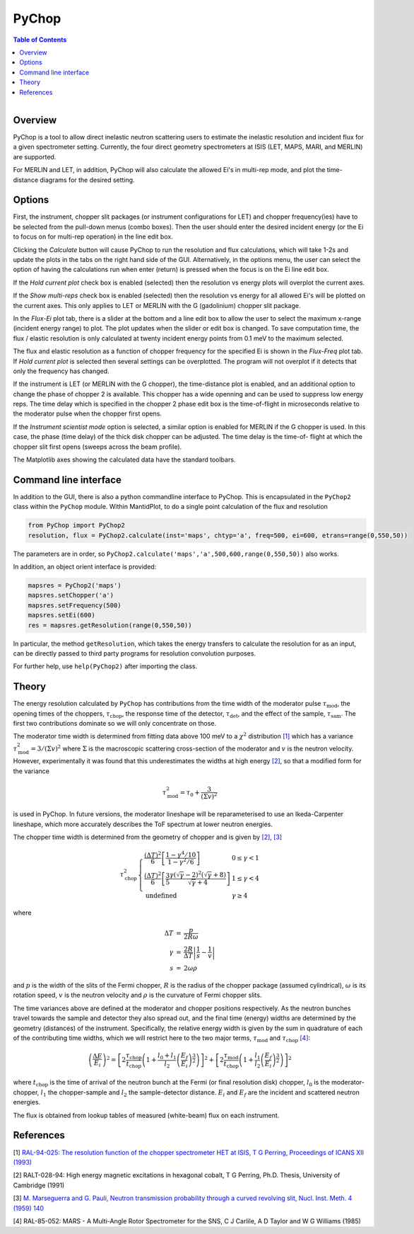 .. _PyChop:

PyChop
======

.. contents:: Table of Contents
  :local:

.. figure:: /images/PyChop2.png
   :alt: PyChop2.png
   :align: right
   :width: 455

Overview
--------

PyChop is a tool to allow direct inelastic neutron scattering users to estimate
the inelastic resolution and incident flux for a given spectrometer setting.
Currently, the four direct geometry spectrometers at ISIS (LET, MAPS, MARI, and
MERLIN) are supported. 

For MERLIN and LET, in addition, PyChop will also calculate the allowed Ei's in
multi-rep mode, and plot the time-distance diagrams for the desired setting.

Options
-------

First, the instrument, chopper slit packages (or instrument configurations for
LET) and chopper frequency(ies) have to be selected from the pull-down menus 
(combo boxes). Then the user should enter the desired incident energy (or the Ei
to focus on for multi-rep operation) in the line edit box. 

Clicking the *Calculate* button will cause PyChop to run the resolution and flux
calculations, which will take 1-2s and update the plots in the tabs on the right
hand side of the GUI. Alternatively, in the options menu, the user can select
the option of having the calculations run when enter (return) is pressed when
the focus is on the Ei line edit box. 

If the *Hold current plot* check box is enabled (selected) then the resolution
vs energy plots will overplot the current axes. 

If the *Show multi-reps* check box is enabled (selected) then the resolution vs
energy for all allowed Ei's will be plotted on the current axes. This only
applies to LET or MERLIN with the G (gadolinium) chopper slit package.

In the *Flux-Ei* plot tab, there is a slider at the bottom and a line edit box 
to allow the user to select the maximum x-range (incident energy range) to plot.
The plot updates when the slider or edit box is changed. To save computation 
time, the flux / elastic resolution is only calculated at twenty incident energy
points from 0.1 meV to the maximum selected.

The flux and elastic resolution as a function of chopper frequency for the
specified Ei is shown in the *Flux-Freq* plot tab. If *Hold current plot* is
selected then several settings can be overplotted. The program will not overplot
if it detects that only the frequency has changed.

If the instrument is LET (or MERLIN with the G chopper), the time-distance plot 
is enabled, and an additional option to change the phase of chopper 2 is 
available. This chopper has a wide openning and can be used to suppress low 
energy reps. The time delay which is specified in the chopper 2 phase edit box 
is the time-of-flight in microseconds relative to the moderator pulse when the 
chopper first opens.

If the *Instrument scientist mode* option is selected, a similar option is
enabled for MERLIN if the G chopper is used. In this case, the phase (time
delay) of the thick disk chopper can be adjusted. The time delay is the time-of-
flight at which the chopper slit first opens (sweeps across the beam profile).

The Matplotlib axes showing the calculated data have the standard toolbars.

Command line interface
----------------------

In addition to the GUI, there is also a python commandline interface to PyChop.
This is encapsulated in the ``PyChop2`` class within the ``PyChop`` module. Within
MantidPlot, to do a single point calculation of the flux and resolution

.. code:: python 

    from PyChop import PyChop2
    resolution, flux = PyChop2.calculate(inst='maps', chtyp='a', freq=500, ei=600, etrans=range(0,550,50))

The parameters are in order, so ``PyChop2.calculate('maps','a',500,600,range(0,550,50))``
also works.

In addition, an object orient interface is provided:

.. code:: python 

    mapsres = PyChop2('maps')
    mapsres.setChopper('a')
    mapsres.setFrequency(500)
    mapsres.setEi(600)
    res = mapsres.getResolution(range(0,550,50))

In particular, the method ``getResolution``, which takes the energy transfers to
calculate the resolution for as an input, can be directly passed to third party 
programs for resolution convolution purposes.

For further help, use ``help(PyChop2)`` after importing the class.

Theory
------

The energy resolution calculated by ``PyChop`` has contributions from the time
width of the moderator pulse :math:`\tau_{\mathrm{mod}}`, the opening times of the 
choppers, :math:`\tau_{\mathrm{chop}}`, the response time of the detector,
:math:`\tau_{\mathrm{det}}`, and the effect of the sample, :math:`\tau_{\mathrm{sam}}`.
The first two contributions dominate so we will only concentrate on those.

The moderator time width is determined from fitting data above 100 meV to a 
:math:`\chi^2` distribution `[1]`_ which has a variance :math:`\tau_{\mathrm{mod}}^2
=3/(\Sigma v)^2` where :math:`\Sigma` is the macroscopic scattering cross-section
of the moderator and :math:`v` is the neutron velocity. However, experimentally
it was found that this underestimates the widths at high energy `[2]`_, so that a 
modified form for the variance

.. math:: \tau_{\mathrm{mod}}^2 = \tau_0 + \frac{3}{(\Sigma v)^2}

is used in PyChop. In future versions, the moderator lineshape will be reparameterised
to use an Ikeda-Carpenter lineshape, which more accurately describes the ToF spectrum
at lower neutron energies.

The chopper time width is determined from the geometry of chopper and is given by
`[2]`_, `[3]`_

.. math:: 
        \tau_{\mathrm{chop}}^2 \left\{ \begin{array}{ll} \frac{(\Delta T)^2}{6} 
        \left[\frac{1-\gamma^4/10}{1-\gamma^2/6}\right] & 0 \leq \gamma < 1 \\
        \frac{(\Delta T)^2}{6} \left[\frac{3}{5} 
        \frac{\gamma(\sqrt{\gamma}-2)^2(\sqrt{\gamma}+8)}{\sqrt{\gamma}+4}\right]
        & 1 \leq \gamma < 4 \\
        \mathrm{undefined} & \gamma \geq 4 \end{array} \right.

where

.. math:: \begin{array}{rcl} \Delta T &=& \frac{p}{2R\omega} \\
        \gamma &=& \frac{2R}{\Delta T} \left| \frac{1}{s} - \frac{1}{v} \right| \\
        s &=& 2\omega\rho \end{array}

and :math:`p` is the width of the slits of the Fermi chopper, :math:`R` is the radius
of the chopper package (assumed cylindrical), :math:`\omega` is its rotation speed, 
:math:`v` is the neutron velocity and :math:`\rho` is the curvature of Fermi chopper 
slits.

The time variances above are defined at the moderator and chopper positions respectively.
As the neutron bunches travel towards the sample and detector they also spread out,
and the final time (energy) widths are determined by the geometry (distances) of the
instrument. Specifically, the relative energy width is given by the sum in quadrature
of each of the contributing time widths, which we will restrict here to the two major
terms, :math:`\tau_{\mathrm{mod}}` and :math:`\tau_{\mathrm{chop}}` `[4]`_:

.. math:: \left( \frac{\Delta E}{E_i}\right )^2 = 
        \left[ 2\frac{\tau_{\mathrm{chop}}}{t_{\mathrm{chop}}} \left(1+\frac{l_0+l_1}{l_2}
        \left(\frac{E_f}{E_i}\right)^{\frac{3}{2}} \right) \right]^2
        + \left[ 2\frac{\tau_{\mathrm{mod}}}{t_{\mathrm{chop}}} \left(1+\frac{l_1}{l_2}
        \left(\frac{E_f}{E_i}\right)^{\frac{3}{2}} \right) \right]^2

where :math:`t_{\mathrm{chop}}` is the time of arrival of the neutron bunch at the
Fermi (or final resolution disk) chopper, :math:`l_0` is the moderator-chopper,
:math:`l_1` the chopper-sample and :math:`l_2` the sample-detector distance. :math:`E_i`
and :math:`E_f` are the incident and scattered neutron energies.

The flux is obtained from lookup tables of measured (white-beam) flux on each instrument.

References
----------

.. _[1]:

[1] `RAL-94-025: The resolution function of the chopper spectrometer HET at ISIS,
T G Perring, Proceedings of ICANS XII (1993)
<http://www.neutronresearch.com/parch/1993/01/199301013280.pdf>`_

.. _[2]: 

[2] RALT-028-94: High energy magnetic excitations in hexagonal cobalt,
T G Perring, Ph.D. Thesis, University of Cambridge (1991)

.. _[3]:

[3] `M. Marseguerra and G. Pauli, Neutron transmission probability through a 
curved revolving slit, Nucl. Inst. Meth. 4 (1959) 140
<http://dx.doi.org/10.1016/0029-554X(59)90066-7>`_

.. _[4]:

[4] RAL-85-052: MARS - A Multi-Angle Rotor Spectrometer for the SNS,
C J Carlile, A D Taylor and W G Williams (1985)

.. categories:: Interfaces
